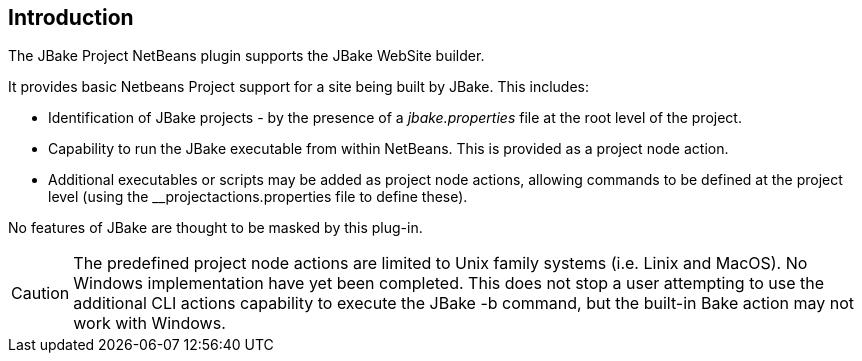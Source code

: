 == Introduction

The JBake Project NetBeans plugin supports the JBake WebSite builder.

It provides basic Netbeans Project support for a site being built by JBake.
This includes:

* Identification of JBake projects - by the presence of
a _jbake.properties_ file at the root level of the project.

* Capability to run the JBake executable from within NetBeans.
This is provided as a project node action.

* Additional executables or scripts may be added as project node actions, allowing
commands to be defined at the project level (using the
__projectactions.properties file to define these).

No features of JBake are thought to be masked by this plug-in.

CAUTION: The predefined project node actions are limited to Unix family systems
(i.e. Linix and MacOS). No Windows implementation have yet been completed.
This does not stop a user attempting to use the additional CLI actions
capability to execute the JBake -b command, but the built-in Bake action
may not work with Windows.
